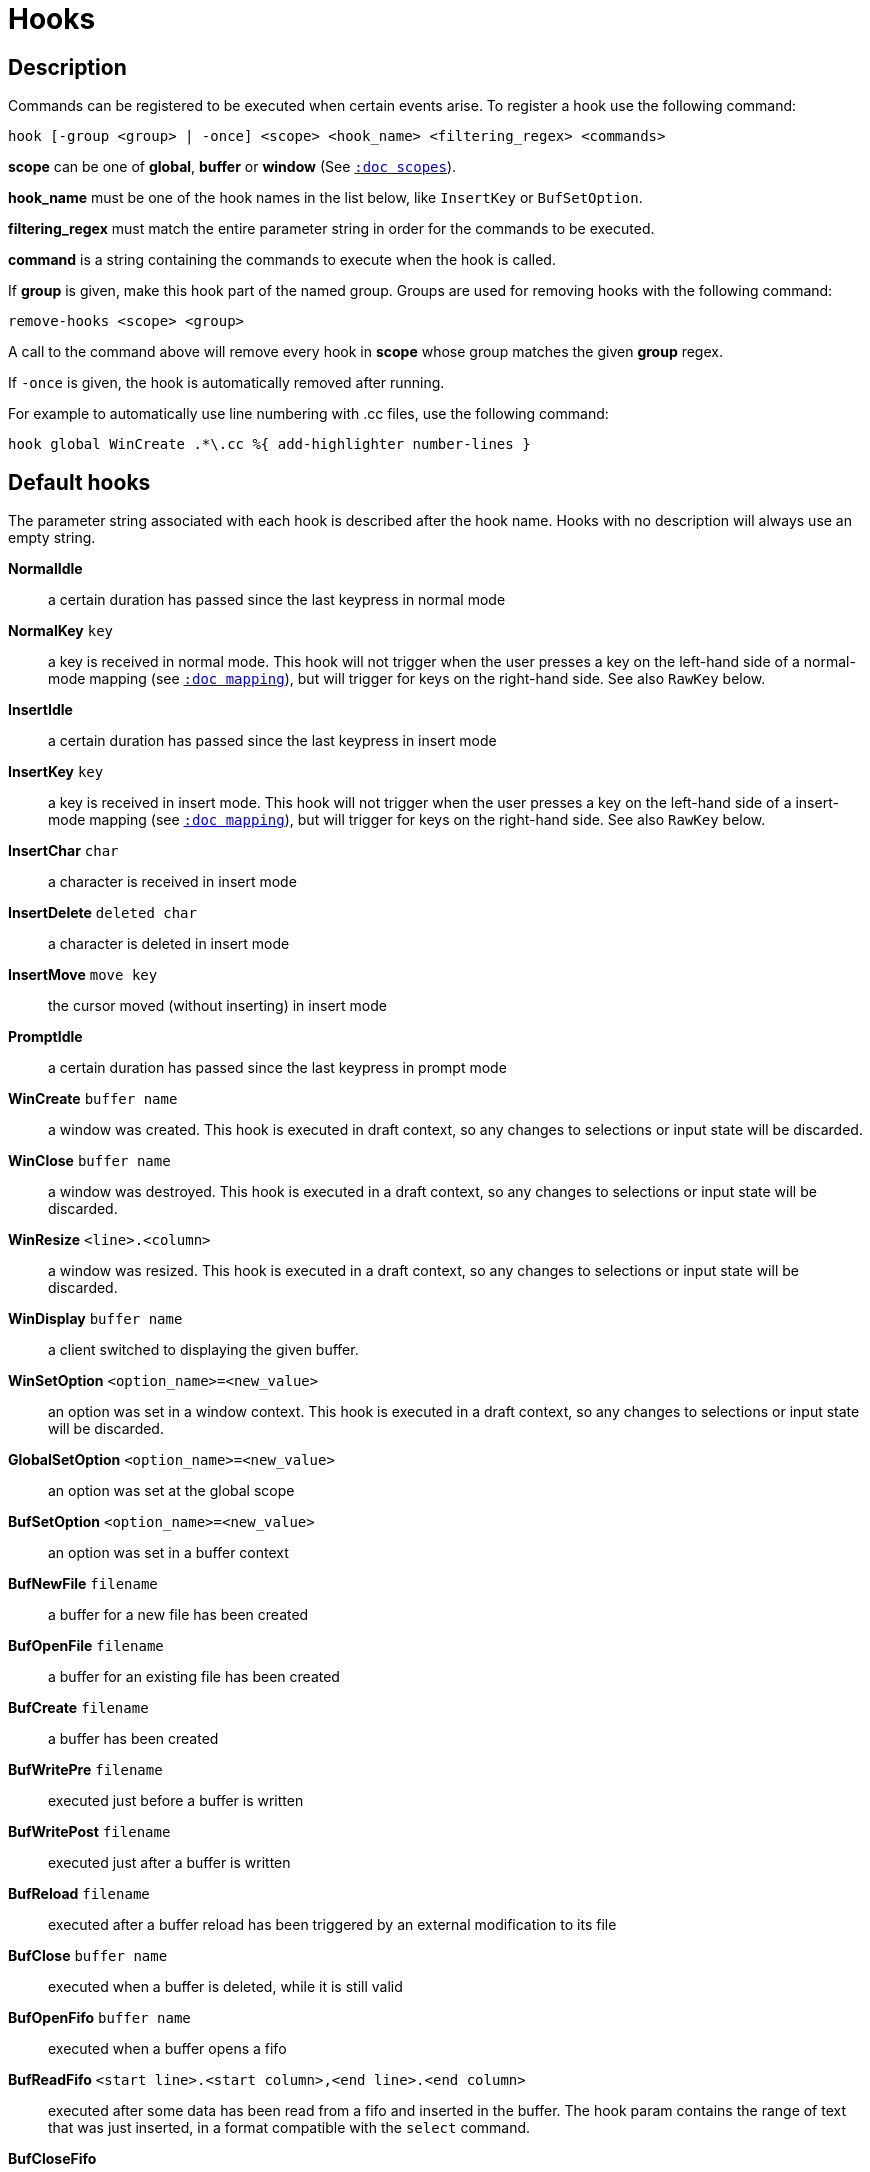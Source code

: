 = Hooks

== Description

Commands can be registered to be executed when certain events arise. To
register a hook use the following command:

------------------------------------------------------------------------------
hook [-group <group> | -once] <scope> <hook_name> <filtering_regex> <commands>
------------------------------------------------------------------------------

*scope* can be one of *global*, *buffer* or *window* (See
<<scopes#,`:doc scopes`>>).

*hook_name* must be one of the hook names in the list below, like `InsertKey`
or `BufSetOption`.

*filtering_regex* must match the entire parameter string in order for the
commands to be executed.

*command* is a string containing the commands to execute when the hook
is called.

If *group* is given, make this hook part of the named group. Groups are used
for removing hooks with the following command:

----------------------------
remove-hooks <scope> <group>
----------------------------

A call to the command above will remove every hook in *scope* whose group
matches the given *group* regex.

If `-once` is given, the hook is automatically removed after running.

For example to automatically use line numbering with .cc files, use the
following command:

--------------------------------------------------------------
hook global WinCreate .*\.cc %{ add-highlighter number-lines }
--------------------------------------------------------------

== Default hooks

The parameter string associated with each hook is described after the hook
name. Hooks with no description will always use an empty string.

*NormalIdle*::
    a certain duration has passed since the last keypress in normal mode

*NormalKey* `key`::
    a key is received in normal mode. This hook will not trigger when the user
    presses a key on the left-hand side of a normal-mode mapping (see
    <<mapping#,`:doc mapping`>>), but will trigger for keys on the right-hand
    side. See also `RawKey` below.

*InsertIdle*::
    a certain duration has passed since the last keypress in insert mode

*InsertKey* `key`::
    a key is received in insert mode. This hook will not trigger when the user
    presses a key on the left-hand side of a insert-mode mapping (see
    <<mapping#,`:doc mapping`>>), but will trigger for keys on the right-hand
    side. See also `RawKey` below.

*InsertChar* `char`::
    a character is received in insert mode

*InsertDelete* `deleted char`::
    a character is deleted in insert mode

*InsertMove* `move key`::
    the cursor moved (without inserting) in insert mode

*PromptIdle*::
    a certain duration has passed since the last keypress in prompt mode

*WinCreate* `buffer name`::
    a window was created. This hook is executed in draft context, so any
    changes to selections or input state will be discarded.

*WinClose* `buffer name`::
    a window was destroyed. This hook is executed in a draft context, so any
    changes to selections or input state will be discarded.

*WinResize* `<line>.<column>`::
    a window was resized. This hook is executed in a draft context, so any
    changes to selections or input state will be discarded.

*WinDisplay* `buffer name`::
    a client switched to displaying the given buffer.

*WinSetOption* `<option_name>=<new_value>`::
    an option was set in a window context. This hook is executed in a draft
    context, so any changes to selections or input state will be discarded.

*GlobalSetOption* `<option_name>=<new_value>`::
    an option was set at the global scope

*BufSetOption* `<option_name>=<new_value>`::
    an option was set in a buffer context

*BufNewFile* `filename`::
    a buffer for a new file has been created

*BufOpenFile* `filename`::
    a buffer for an existing file has been created

*BufCreate* `filename`::
    a buffer has been created

*BufWritePre* `filename`::
    executed just before a buffer is written

*BufWritePost* `filename`::
    executed just after a buffer is written

*BufReload* `filename`::
    executed after a buffer reload has been triggered by an external
    modification to its file

*BufClose* `buffer name`::
    executed when a buffer is deleted, while it is still valid

*BufOpenFifo* `buffer name`::
    executed when a buffer opens a fifo

*BufReadFifo* `<start line>.<start column>,<end line>.<end column>`::
    executed after some data has been read from a fifo and inserted in
    the buffer. The hook param contains the range of text that was just
    inserted, in a format compatible with the `select` command.

*BufCloseFifo*::
    executed when a fifo buffer closes its fifo file descriptor either
    because the buffer is being deleted or the writing end has been closed

*ClientCreate* `client name`::
    executed when a new client is created.

*ClientClose* `client name`::
    executed when a client is closed, after it was removed from the client
    list.

*RuntimeError* `error message`::
    an error was encountered while executing a user command

*ModeChange* `[push|pop]:<old mode>:<new mode>`::
    Triggered whenever a mode is pushed or removed from the mode stack.
    The mode name can be things like 'normal' or 'insert' for regular
    interactive modes, or 'next-key[<name>]' for sub-modes where Kakoune
    prompts for a key. For example, `g` in normal mode pushes 'next-key[goto]'
    mode, the `enter-user-mode foo` command pushes 'next-key[user.foo]' mode,
    and the `on-key -mode-name bar` command pushes 'next-key[bar]' mode.

*KakBegin* `session name`::
    kakoune has started, this hook is called just after reading the user
    configuration files

*KakEnd*::
    kakoune is quitting

*FocusIn* `client name`::
    on supported clients, triggered when the client gets focused

*FocusOut* `client name`::
    on supported clients, triggered when the client gets unfocused

*InsertCompletionShow*::
    Triggered when the insert completion menu gets displayed

*InsertCompletionHide* `completion`::
    Triggered when the insert completion menu gets hidden, the list of
    inserted completions text ranges is passed as filtering text, in the
    same format the `select` command expects.

*RawKey* `key`::
    Triggered whenever a key is pressed by the user, regardless of what mode
    Kakoune is in, or what mappings are present (see
    <<mapping#,`:doc mapping`>>). It cannot be triggered by `execute-keys`,
    even with the `-with-hooks` option (see
    <<execeval#execute-keys-specific-switches,`:doc execeval execute-keys-specific-switches`>>).

*RegisterModified* `register`::
    Triggered after a register has been written to.

*ModuleLoaded* `module`::
    Triggered after a module is evaluated by the first `require-module` call

*User* `param`::
    Triggered  via the `trigger-user-hook` command. Provides a way for plugins
    to introduce custom hooks by specifying what *param* would be.

Note that some hooks will not consider underlying scopes depending on what
context they are bound to be run into, e.g. the `BufWritePost` hook is a buffer
hook, and will not consider the `window` scope.

While defining hook commands with a `%sh{}` block, some additional env
vars are available:

* `kak_hook_param`: filtering text passed to the currently executing hook

* `kak_hook_param_capture_N`: text captured by the hook filter regex capturing
    group N, N can either be the capturing group number, or its name
    (See <<regex#groups,`:doc regex groups`>>).

== Disabling Hooks

Any normal mode command can be prefixed with `\ ` which will disable hook
execution for the duration of the command (including the duration of modes
the command could move to, so `\i` will disable hooks for the whole insert
session).

As autoindentation is implemented in terms of hooks, this can be used to
disable it when pasting text.

A less temporary alternative is to set the `disabled_hooks` option which
accepts a regex describing which hooks won't be executed.
For example indentation hooks can be disabled with '.*-indent'.

Finally, hook execution can be disabled while using the `execute-keys` or
`evaluate-commands` commands by using the `-no-hooks` switch.
(See <<execeval#,`:doc execeval`>>)

As an exception to these rules, hooks declared with the `-always` switch
are triggered no matter what. A good use case is doing some cleanup on `BufCloseFifo`.
